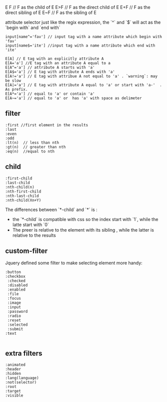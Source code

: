     E F // F as the child of E
    E>F // F as the direct child of E
    E+F // F as the direct sibling of E
    E~F // F as the sibling of E

attribute selector
just like the regix expression, the `^` and `$` will act as the `begin with` and `end with`

#+BEGIN_EXAMPLE
    input[name^='fav'] // input tag with a name attribute which begin with 'fav'
    input[name$='ite'] //input tag with a name attribute which end with 'ite'

    E[A] // E tag with an explicitly attribute A
    E[A='a'] //E tag with an attribute A equal to a
    E[A^='a'] // attribute A starts with 'a'
    E[A$='a'] // E tag with attribute A ends with 'a'
    E[A!='a'] // E tag with attribue A not equal to 'a' . `warning`: may be slow
    E[A|='a'] // E tag with attribute A equal to 'a' or start with 'a-'  . As prefix.
    E[A*='a'] // equal to 'a' or contain 'a'
    E[A~='a'] // equal to 'a' or  has 'a' with space as delimeter
#+END_EXAMPLE

** filter
#+BEGIN_EXAMPLE
    :first //first element in the results
    :last
    :even
    :odd
    :lt(n)  // less than nth
    :gt(n)  // greater than nth
    :eq(n)  //equal to nth
#+END_EXAMPLE

** child
#+BEGIN_EXAMPLE
    :first-child
    :last-child
    :nth-child(n)
    :nth-first-child
    :nth-last-child
    :nth-child(Xn+Y)
#+END_EXAMPLE
The differences between `*-child` and `*` is :
 - the `*-child` is compatible with css so the index start with `1`, while the latte start with `0`
 - The preer is relative to the element with its sibling , while the latter is relative to the results

** custom-filter
Jquery defined some filter to make selecting element more handy:
#+BEGIN_EXAMPLE
    :button
    :checkbox
     :checked
     :disabled
     :enabled
     :file
     :focus
     :image
     :input
     :password
     :radio
     :reset
     :selected
     :submit
    :text

#+END_EXAMPLE

** extra filters
#+BEGIN_EXAMPLE
     :animated
     :header
     :hidden
     :lang(language)
     :not(selector)
     :root
     :target
     :visible

#+END_EXAMPLE
